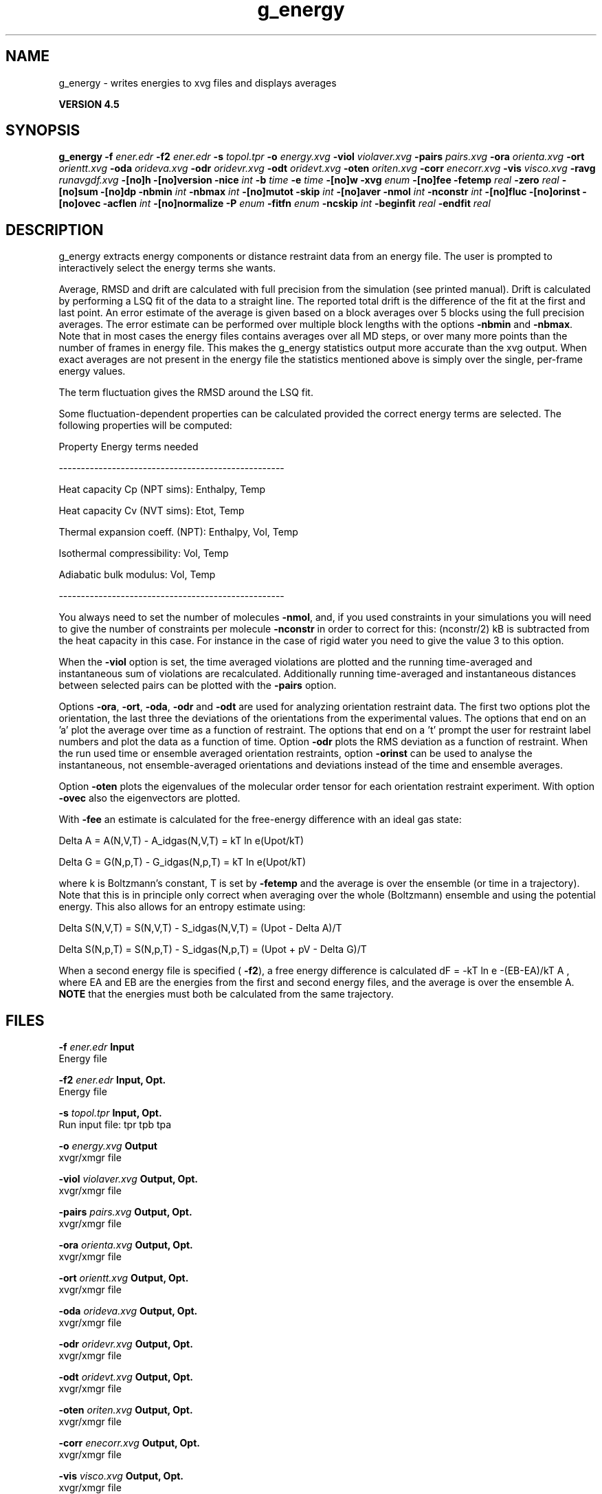 .TH g_energy 1 "Thu 26 Aug 2010" "" "GROMACS suite, VERSION 4.5"
.SH NAME
g_energy - writes energies to xvg files and displays averages

.B VERSION 4.5
.SH SYNOPSIS
\f3g_energy\fP
.BI "\-f" " ener.edr "
.BI "\-f2" " ener.edr "
.BI "\-s" " topol.tpr "
.BI "\-o" " energy.xvg "
.BI "\-viol" " violaver.xvg "
.BI "\-pairs" " pairs.xvg "
.BI "\-ora" " orienta.xvg "
.BI "\-ort" " orientt.xvg "
.BI "\-oda" " orideva.xvg "
.BI "\-odr" " oridevr.xvg "
.BI "\-odt" " oridevt.xvg "
.BI "\-oten" " oriten.xvg "
.BI "\-corr" " enecorr.xvg "
.BI "\-vis" " visco.xvg "
.BI "\-ravg" " runavgdf.xvg "
.BI "\-[no]h" ""
.BI "\-[no]version" ""
.BI "\-nice" " int "
.BI "\-b" " time "
.BI "\-e" " time "
.BI "\-[no]w" ""
.BI "\-xvg" " enum "
.BI "\-[no]fee" ""
.BI "\-fetemp" " real "
.BI "\-zero" " real "
.BI "\-[no]sum" ""
.BI "\-[no]dp" ""
.BI "\-nbmin" " int "
.BI "\-nbmax" " int "
.BI "\-[no]mutot" ""
.BI "\-skip" " int "
.BI "\-[no]aver" ""
.BI "\-nmol" " int "
.BI "\-nconstr" " int "
.BI "\-[no]fluc" ""
.BI "\-[no]orinst" ""
.BI "\-[no]ovec" ""
.BI "\-acflen" " int "
.BI "\-[no]normalize" ""
.BI "\-P" " enum "
.BI "\-fitfn" " enum "
.BI "\-ncskip" " int "
.BI "\-beginfit" " real "
.BI "\-endfit" " real "
.SH DESCRIPTION
\&g_energy extracts energy components or distance restraint
\&data from an energy file. The user is prompted to interactively
\&select the energy terms she wants.


\&Average, RMSD and drift are calculated with full precision from the
\&simulation (see printed manual). Drift is calculated by performing
\&a LSQ fit of the data to a straight line. The reported total drift
\&is the difference of the fit at the first and last point.
\&An error estimate of the average is given based on a block averages
\&over 5 blocks using the full precision averages. The error estimate
\&can be performed over multiple block lengths with the options
\&\fB \-nbmin\fR and \fB \-nbmax\fR.
\&Note that in most cases the energy files contains averages over all
\&MD steps, or over many more points than the number of frames in
\&energy file. This makes the g_energy statistics output more accurate
\&than the xvg output. When exact averages are not present in the energy
\&file the statistics mentioned above is simply over the single, per\-frame
\&energy values.


\&The term fluctuation gives the RMSD around the LSQ fit.


\&Some fluctuation\-dependent properties can be calculated provided
\&the correct energy terms are selected. The following properties
\&will be computed:

\&Property                        Energy terms needed

\&\-\-\-\-\-\-\-\-\-\-\-\-\-\-\-\-\-\-\-\-\-\-\-\-\-\-\-\-\-\-\-\-\-\-\-\-\-\-\-\-\-\-\-\-\-\-\-\-\-\-\-

\&Heat capacity Cp (NPT sims):    Enthalpy, Temp     

\&Heat capacity Cv (NVT sims):    Etot, Temp         

\&Thermal expansion coeff. (NPT): Enthalpy, Vol, Temp

\&Isothermal compressibility:     Vol, Temp          

\&Adiabatic bulk modulus:         Vol, Temp          

\&\-\-\-\-\-\-\-\-\-\-\-\-\-\-\-\-\-\-\-\-\-\-\-\-\-\-\-\-\-\-\-\-\-\-\-\-\-\-\-\-\-\-\-\-\-\-\-\-\-\-\-

\&You always need to set the number of molecules \fB \-nmol\fR, and,
\&if you used constraints in your simulations you will need to give
\&the number of constraints per molecule \fB \-nconstr\fR in order to
\&correct for this: (nconstr/2) kB is subtracted from the heat
\&capacity in this case. For instance in the case of rigid water
\&you need to give the value 3 to this option.


\&When the \fB \-viol\fR option is set, the time averaged
\&violations are plotted and the running time\-averaged and
\&instantaneous sum of violations are recalculated. Additionally
\&running time\-averaged and instantaneous distances between
\&selected pairs can be plotted with the \fB \-pairs\fR option.


\&Options \fB \-ora\fR, \fB \-ort\fR, \fB \-oda\fR, \fB \-odr\fR and
\&\fB \-odt\fR are used for analyzing orientation restraint data.
\&The first two options plot the orientation, the last three the
\&deviations of the orientations from the experimental values.
\&The options that end on an 'a' plot the average over time
\&as a function of restraint. The options that end on a 't'
\&prompt the user for restraint label numbers and plot the data
\&as a function of time. Option \fB \-odr\fR plots the RMS
\&deviation as a function of restraint.
\&When the run used time or ensemble averaged orientation restraints,
\&option \fB \-orinst\fR can be used to analyse the instantaneous,
\&not ensemble\-averaged orientations and deviations instead of
\&the time and ensemble averages.


\&Option \fB \-oten\fR plots the eigenvalues of the molecular order
\&tensor for each orientation restraint experiment. With option
\&\fB \-ovec\fR also the eigenvectors are plotted.


\&With \fB \-fee\fR an estimate is calculated for the free\-energy
\&difference with an ideal gas state: 

\&  Delta A = A(N,V,T) \- A_idgas(N,V,T) = kT ln  e(Upot/kT) 

\&  Delta G = G(N,p,T) \- G_idgas(N,p,T) = kT ln  e(Upot/kT) 

\&where k is Boltzmann's constant, T is set by \fB \-fetemp\fR and
\&the average is over the ensemble (or time in a trajectory).
\&Note that this is in principle
\&only correct when averaging over the whole (Boltzmann) ensemble
\&and using the potential energy. This also allows for an entropy
\&estimate using:

\&  Delta S(N,V,T) = S(N,V,T) \- S_idgas(N,V,T) = (Upot \- Delta A)/T

\&  Delta S(N,p,T) = S(N,p,T) \- S_idgas(N,p,T) = (Upot + pV \- Delta G)/T
\&


\&When a second energy file is specified (\fB \-f2\fR), a free energy
\&difference is calculated dF = \-kT ln  e  \-(EB\-EA)/kT A ,
\&where EA and EB are the energies from the first and second energy
\&files, and the average is over the ensemble A. \fB NOTE\fR that
\&the energies must both be calculated from the same trajectory.
.SH FILES
.BI "\-f" " ener.edr" 
.B Input
 Energy file 

.BI "\-f2" " ener.edr" 
.B Input, Opt.
 Energy file 

.BI "\-s" " topol.tpr" 
.B Input, Opt.
 Run input file: tpr tpb tpa 

.BI "\-o" " energy.xvg" 
.B Output
 xvgr/xmgr file 

.BI "\-viol" " violaver.xvg" 
.B Output, Opt.
 xvgr/xmgr file 

.BI "\-pairs" " pairs.xvg" 
.B Output, Opt.
 xvgr/xmgr file 

.BI "\-ora" " orienta.xvg" 
.B Output, Opt.
 xvgr/xmgr file 

.BI "\-ort" " orientt.xvg" 
.B Output, Opt.
 xvgr/xmgr file 

.BI "\-oda" " orideva.xvg" 
.B Output, Opt.
 xvgr/xmgr file 

.BI "\-odr" " oridevr.xvg" 
.B Output, Opt.
 xvgr/xmgr file 

.BI "\-odt" " oridevt.xvg" 
.B Output, Opt.
 xvgr/xmgr file 

.BI "\-oten" " oriten.xvg" 
.B Output, Opt.
 xvgr/xmgr file 

.BI "\-corr" " enecorr.xvg" 
.B Output, Opt.
 xvgr/xmgr file 

.BI "\-vis" " visco.xvg" 
.B Output, Opt.
 xvgr/xmgr file 

.BI "\-ravg" " runavgdf.xvg" 
.B Output, Opt.
 xvgr/xmgr file 

.SH OTHER OPTIONS
.BI "\-[no]h"  "no    "
 Print help info and quit

.BI "\-[no]version"  "no    "
 Print version info and quit

.BI "\-nice"  " int" " 19" 
 Set the nicelevel

.BI "\-b"  " time" " 0     " 
 First frame (ps) to read from trajectory

.BI "\-e"  " time" " 0     " 
 Last frame (ps) to read from trajectory

.BI "\-[no]w"  "no    "
 View output xvg, xpm, eps and pdb files

.BI "\-xvg"  " enum" " xmgrace" 
 xvg plot formatting: \fB xmgrace\fR, \fB xmgr\fR or \fB none\fR

.BI "\-[no]fee"  "no    "
 Do a free energy estimate

.BI "\-fetemp"  " real" " 300   " 
 Reference temperature for free energy calculation

.BI "\-zero"  " real" " 0     " 
 Subtract a zero\-point energy

.BI "\-[no]sum"  "no    "
 Sum the energy terms selected rather than display them all

.BI "\-[no]dp"  "no    "
 Print energies in high precision

.BI "\-nbmin"  " int" " 5" 
 Minimum number of blocks for error estimate

.BI "\-nbmax"  " int" " 5" 
 Maximum number of blocks for error estimate

.BI "\-[no]mutot"  "no    "
 Compute the total dipole moment from the components

.BI "\-skip"  " int" " 0" 
 Skip number of frames between data points

.BI "\-[no]aver"  "no    "
 Also print the exact average and rmsd stored in the energy frames (only when 1 term is requested)

.BI "\-nmol"  " int" " 1" 
 Number of molecules in your sample: the energies are divided by this number

.BI "\-nconstr"  " int" " 0" 
 Number of constraints per molecule. Necessary for calculating the heat capacity

.BI "\-[no]fluc"  "no    "
 Calculate autocorrelation of energy fluctuations rather than energy itself

.BI "\-[no]orinst"  "no    "
 Analyse instantaneous orientation data

.BI "\-[no]ovec"  "no    "
 Also plot the eigenvectors with \-oten

.BI "\-acflen"  " int" " \-1" 
 Length of the ACF, default is half the number of frames

.BI "\-[no]normalize"  "yes   "
 Normalize ACF

.BI "\-P"  " enum" " 0" 
 Order of Legendre polynomial for ACF (0 indicates none): \fB 0\fR, \fB 1\fR, \fB 2\fR or \fB 3\fR

.BI "\-fitfn"  " enum" " none" 
 Fit function: \fB none\fR, \fB exp\fR, \fB aexp\fR, \fB exp_exp\fR, \fB vac\fR, \fB exp5\fR, \fB exp7\fR or \fB exp9\fR

.BI "\-ncskip"  " int" " 0" 
 Skip N points in the output file of correlation functions

.BI "\-beginfit"  " real" " 0     " 
 Time where to begin the exponential fit of the correlation function

.BI "\-endfit"  " real" " \-1    " 
 Time where to end the exponential fit of the correlation function, \-1 is until the end

.SH SEE ALSO
.BR gromacs(7)

More information about \fBGROMACS\fR is available at <\fIhttp://www.gromacs.org/\fR>.
